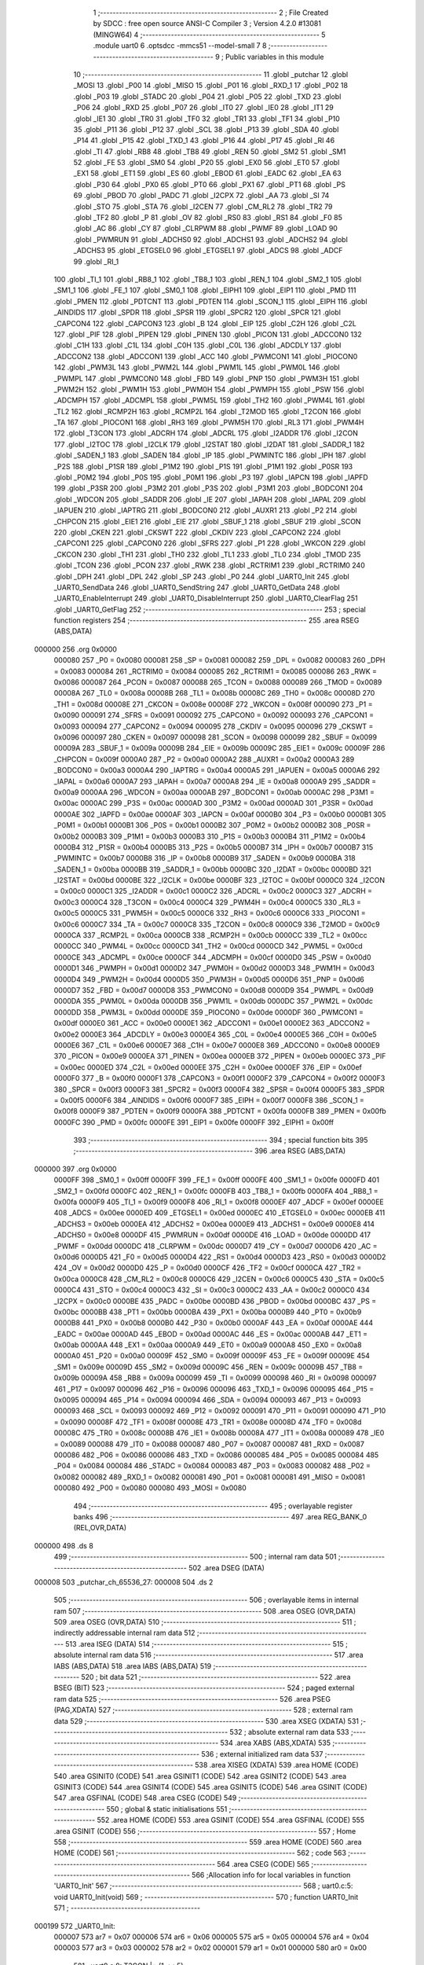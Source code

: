                                       1 ;--------------------------------------------------------
                                      2 ; File Created by SDCC : free open source ANSI-C Compiler
                                      3 ; Version 4.2.0 #13081 (MINGW64)
                                      4 ;--------------------------------------------------------
                                      5 	.module uart0
                                      6 	.optsdcc -mmcs51 --model-small
                                      7 	
                                      8 ;--------------------------------------------------------
                                      9 ; Public variables in this module
                                     10 ;--------------------------------------------------------
                                     11 	.globl _putchar
                                     12 	.globl _MOSI
                                     13 	.globl _P00
                                     14 	.globl _MISO
                                     15 	.globl _P01
                                     16 	.globl _RXD_1
                                     17 	.globl _P02
                                     18 	.globl _P03
                                     19 	.globl _STADC
                                     20 	.globl _P04
                                     21 	.globl _P05
                                     22 	.globl _TXD
                                     23 	.globl _P06
                                     24 	.globl _RXD
                                     25 	.globl _P07
                                     26 	.globl _IT0
                                     27 	.globl _IE0
                                     28 	.globl _IT1
                                     29 	.globl _IE1
                                     30 	.globl _TR0
                                     31 	.globl _TF0
                                     32 	.globl _TR1
                                     33 	.globl _TF1
                                     34 	.globl _P10
                                     35 	.globl _P11
                                     36 	.globl _P12
                                     37 	.globl _SCL
                                     38 	.globl _P13
                                     39 	.globl _SDA
                                     40 	.globl _P14
                                     41 	.globl _P15
                                     42 	.globl _TXD_1
                                     43 	.globl _P16
                                     44 	.globl _P17
                                     45 	.globl _RI
                                     46 	.globl _TI
                                     47 	.globl _RB8
                                     48 	.globl _TB8
                                     49 	.globl _REN
                                     50 	.globl _SM2
                                     51 	.globl _SM1
                                     52 	.globl _FE
                                     53 	.globl _SM0
                                     54 	.globl _P20
                                     55 	.globl _EX0
                                     56 	.globl _ET0
                                     57 	.globl _EX1
                                     58 	.globl _ET1
                                     59 	.globl _ES
                                     60 	.globl _EBOD
                                     61 	.globl _EADC
                                     62 	.globl _EA
                                     63 	.globl _P30
                                     64 	.globl _PX0
                                     65 	.globl _PT0
                                     66 	.globl _PX1
                                     67 	.globl _PT1
                                     68 	.globl _PS
                                     69 	.globl _PBOD
                                     70 	.globl _PADC
                                     71 	.globl _I2CPX
                                     72 	.globl _AA
                                     73 	.globl _SI
                                     74 	.globl _STO
                                     75 	.globl _STA
                                     76 	.globl _I2CEN
                                     77 	.globl _CM_RL2
                                     78 	.globl _TR2
                                     79 	.globl _TF2
                                     80 	.globl _P
                                     81 	.globl _OV
                                     82 	.globl _RS0
                                     83 	.globl _RS1
                                     84 	.globl _F0
                                     85 	.globl _AC
                                     86 	.globl _CY
                                     87 	.globl _CLRPWM
                                     88 	.globl _PWMF
                                     89 	.globl _LOAD
                                     90 	.globl _PWMRUN
                                     91 	.globl _ADCHS0
                                     92 	.globl _ADCHS1
                                     93 	.globl _ADCHS2
                                     94 	.globl _ADCHS3
                                     95 	.globl _ETGSEL0
                                     96 	.globl _ETGSEL1
                                     97 	.globl _ADCS
                                     98 	.globl _ADCF
                                     99 	.globl _RI_1
                                    100 	.globl _TI_1
                                    101 	.globl _RB8_1
                                    102 	.globl _TB8_1
                                    103 	.globl _REN_1
                                    104 	.globl _SM2_1
                                    105 	.globl _SM1_1
                                    106 	.globl _FE_1
                                    107 	.globl _SM0_1
                                    108 	.globl _EIPH1
                                    109 	.globl _EIP1
                                    110 	.globl _PMD
                                    111 	.globl _PMEN
                                    112 	.globl _PDTCNT
                                    113 	.globl _PDTEN
                                    114 	.globl _SCON_1
                                    115 	.globl _EIPH
                                    116 	.globl _AINDIDS
                                    117 	.globl _SPDR
                                    118 	.globl _SPSR
                                    119 	.globl _SPCR2
                                    120 	.globl _SPCR
                                    121 	.globl _CAPCON4
                                    122 	.globl _CAPCON3
                                    123 	.globl _B
                                    124 	.globl _EIP
                                    125 	.globl _C2H
                                    126 	.globl _C2L
                                    127 	.globl _PIF
                                    128 	.globl _PIPEN
                                    129 	.globl _PINEN
                                    130 	.globl _PICON
                                    131 	.globl _ADCCON0
                                    132 	.globl _C1H
                                    133 	.globl _C1L
                                    134 	.globl _C0H
                                    135 	.globl _C0L
                                    136 	.globl _ADCDLY
                                    137 	.globl _ADCCON2
                                    138 	.globl _ADCCON1
                                    139 	.globl _ACC
                                    140 	.globl _PWMCON1
                                    141 	.globl _PIOCON0
                                    142 	.globl _PWM3L
                                    143 	.globl _PWM2L
                                    144 	.globl _PWM1L
                                    145 	.globl _PWM0L
                                    146 	.globl _PWMPL
                                    147 	.globl _PWMCON0
                                    148 	.globl _FBD
                                    149 	.globl _PNP
                                    150 	.globl _PWM3H
                                    151 	.globl _PWM2H
                                    152 	.globl _PWM1H
                                    153 	.globl _PWM0H
                                    154 	.globl _PWMPH
                                    155 	.globl _PSW
                                    156 	.globl _ADCMPH
                                    157 	.globl _ADCMPL
                                    158 	.globl _PWM5L
                                    159 	.globl _TH2
                                    160 	.globl _PWM4L
                                    161 	.globl _TL2
                                    162 	.globl _RCMP2H
                                    163 	.globl _RCMP2L
                                    164 	.globl _T2MOD
                                    165 	.globl _T2CON
                                    166 	.globl _TA
                                    167 	.globl _PIOCON1
                                    168 	.globl _RH3
                                    169 	.globl _PWM5H
                                    170 	.globl _RL3
                                    171 	.globl _PWM4H
                                    172 	.globl _T3CON
                                    173 	.globl _ADCRH
                                    174 	.globl _ADCRL
                                    175 	.globl _I2ADDR
                                    176 	.globl _I2CON
                                    177 	.globl _I2TOC
                                    178 	.globl _I2CLK
                                    179 	.globl _I2STAT
                                    180 	.globl _I2DAT
                                    181 	.globl _SADDR_1
                                    182 	.globl _SADEN_1
                                    183 	.globl _SADEN
                                    184 	.globl _IP
                                    185 	.globl _PWMINTC
                                    186 	.globl _IPH
                                    187 	.globl _P2S
                                    188 	.globl _P1SR
                                    189 	.globl _P1M2
                                    190 	.globl _P1S
                                    191 	.globl _P1M1
                                    192 	.globl _P0SR
                                    193 	.globl _P0M2
                                    194 	.globl _P0S
                                    195 	.globl _P0M1
                                    196 	.globl _P3
                                    197 	.globl _IAPCN
                                    198 	.globl _IAPFD
                                    199 	.globl _P3SR
                                    200 	.globl _P3M2
                                    201 	.globl _P3S
                                    202 	.globl _P3M1
                                    203 	.globl _BODCON1
                                    204 	.globl _WDCON
                                    205 	.globl _SADDR
                                    206 	.globl _IE
                                    207 	.globl _IAPAH
                                    208 	.globl _IAPAL
                                    209 	.globl _IAPUEN
                                    210 	.globl _IAPTRG
                                    211 	.globl _BODCON0
                                    212 	.globl _AUXR1
                                    213 	.globl _P2
                                    214 	.globl _CHPCON
                                    215 	.globl _EIE1
                                    216 	.globl _EIE
                                    217 	.globl _SBUF_1
                                    218 	.globl _SBUF
                                    219 	.globl _SCON
                                    220 	.globl _CKEN
                                    221 	.globl _CKSWT
                                    222 	.globl _CKDIV
                                    223 	.globl _CAPCON2
                                    224 	.globl _CAPCON1
                                    225 	.globl _CAPCON0
                                    226 	.globl _SFRS
                                    227 	.globl _P1
                                    228 	.globl _WKCON
                                    229 	.globl _CKCON
                                    230 	.globl _TH1
                                    231 	.globl _TH0
                                    232 	.globl _TL1
                                    233 	.globl _TL0
                                    234 	.globl _TMOD
                                    235 	.globl _TCON
                                    236 	.globl _PCON
                                    237 	.globl _RWK
                                    238 	.globl _RCTRIM1
                                    239 	.globl _RCTRIM0
                                    240 	.globl _DPH
                                    241 	.globl _DPL
                                    242 	.globl _SP
                                    243 	.globl _P0
                                    244 	.globl _UART0_Init
                                    245 	.globl _UART0_SendData
                                    246 	.globl _UART0_SendString
                                    247 	.globl _UART0_GetData
                                    248 	.globl _UART0_EnableInterrupt
                                    249 	.globl _UART0_DisableInterrupt
                                    250 	.globl _UART0_ClearFlag
                                    251 	.globl _UART0_GetFlag
                                    252 ;--------------------------------------------------------
                                    253 ; special function registers
                                    254 ;--------------------------------------------------------
                                    255 	.area RSEG    (ABS,DATA)
      000000                        256 	.org 0x0000
                           000080   257 _P0	=	0x0080
                           000081   258 _SP	=	0x0081
                           000082   259 _DPL	=	0x0082
                           000083   260 _DPH	=	0x0083
                           000084   261 _RCTRIM0	=	0x0084
                           000085   262 _RCTRIM1	=	0x0085
                           000086   263 _RWK	=	0x0086
                           000087   264 _PCON	=	0x0087
                           000088   265 _TCON	=	0x0088
                           000089   266 _TMOD	=	0x0089
                           00008A   267 _TL0	=	0x008a
                           00008B   268 _TL1	=	0x008b
                           00008C   269 _TH0	=	0x008c
                           00008D   270 _TH1	=	0x008d
                           00008E   271 _CKCON	=	0x008e
                           00008F   272 _WKCON	=	0x008f
                           000090   273 _P1	=	0x0090
                           000091   274 _SFRS	=	0x0091
                           000092   275 _CAPCON0	=	0x0092
                           000093   276 _CAPCON1	=	0x0093
                           000094   277 _CAPCON2	=	0x0094
                           000095   278 _CKDIV	=	0x0095
                           000096   279 _CKSWT	=	0x0096
                           000097   280 _CKEN	=	0x0097
                           000098   281 _SCON	=	0x0098
                           000099   282 _SBUF	=	0x0099
                           00009A   283 _SBUF_1	=	0x009a
                           00009B   284 _EIE	=	0x009b
                           00009C   285 _EIE1	=	0x009c
                           00009F   286 _CHPCON	=	0x009f
                           0000A0   287 _P2	=	0x00a0
                           0000A2   288 _AUXR1	=	0x00a2
                           0000A3   289 _BODCON0	=	0x00a3
                           0000A4   290 _IAPTRG	=	0x00a4
                           0000A5   291 _IAPUEN	=	0x00a5
                           0000A6   292 _IAPAL	=	0x00a6
                           0000A7   293 _IAPAH	=	0x00a7
                           0000A8   294 _IE	=	0x00a8
                           0000A9   295 _SADDR	=	0x00a9
                           0000AA   296 _WDCON	=	0x00aa
                           0000AB   297 _BODCON1	=	0x00ab
                           0000AC   298 _P3M1	=	0x00ac
                           0000AC   299 _P3S	=	0x00ac
                           0000AD   300 _P3M2	=	0x00ad
                           0000AD   301 _P3SR	=	0x00ad
                           0000AE   302 _IAPFD	=	0x00ae
                           0000AF   303 _IAPCN	=	0x00af
                           0000B0   304 _P3	=	0x00b0
                           0000B1   305 _P0M1	=	0x00b1
                           0000B1   306 _P0S	=	0x00b1
                           0000B2   307 _P0M2	=	0x00b2
                           0000B2   308 _P0SR	=	0x00b2
                           0000B3   309 _P1M1	=	0x00b3
                           0000B3   310 _P1S	=	0x00b3
                           0000B4   311 _P1M2	=	0x00b4
                           0000B4   312 _P1SR	=	0x00b4
                           0000B5   313 _P2S	=	0x00b5
                           0000B7   314 _IPH	=	0x00b7
                           0000B7   315 _PWMINTC	=	0x00b7
                           0000B8   316 _IP	=	0x00b8
                           0000B9   317 _SADEN	=	0x00b9
                           0000BA   318 _SADEN_1	=	0x00ba
                           0000BB   319 _SADDR_1	=	0x00bb
                           0000BC   320 _I2DAT	=	0x00bc
                           0000BD   321 _I2STAT	=	0x00bd
                           0000BE   322 _I2CLK	=	0x00be
                           0000BF   323 _I2TOC	=	0x00bf
                           0000C0   324 _I2CON	=	0x00c0
                           0000C1   325 _I2ADDR	=	0x00c1
                           0000C2   326 _ADCRL	=	0x00c2
                           0000C3   327 _ADCRH	=	0x00c3
                           0000C4   328 _T3CON	=	0x00c4
                           0000C4   329 _PWM4H	=	0x00c4
                           0000C5   330 _RL3	=	0x00c5
                           0000C5   331 _PWM5H	=	0x00c5
                           0000C6   332 _RH3	=	0x00c6
                           0000C6   333 _PIOCON1	=	0x00c6
                           0000C7   334 _TA	=	0x00c7
                           0000C8   335 _T2CON	=	0x00c8
                           0000C9   336 _T2MOD	=	0x00c9
                           0000CA   337 _RCMP2L	=	0x00ca
                           0000CB   338 _RCMP2H	=	0x00cb
                           0000CC   339 _TL2	=	0x00cc
                           0000CC   340 _PWM4L	=	0x00cc
                           0000CD   341 _TH2	=	0x00cd
                           0000CD   342 _PWM5L	=	0x00cd
                           0000CE   343 _ADCMPL	=	0x00ce
                           0000CF   344 _ADCMPH	=	0x00cf
                           0000D0   345 _PSW	=	0x00d0
                           0000D1   346 _PWMPH	=	0x00d1
                           0000D2   347 _PWM0H	=	0x00d2
                           0000D3   348 _PWM1H	=	0x00d3
                           0000D4   349 _PWM2H	=	0x00d4
                           0000D5   350 _PWM3H	=	0x00d5
                           0000D6   351 _PNP	=	0x00d6
                           0000D7   352 _FBD	=	0x00d7
                           0000D8   353 _PWMCON0	=	0x00d8
                           0000D9   354 _PWMPL	=	0x00d9
                           0000DA   355 _PWM0L	=	0x00da
                           0000DB   356 _PWM1L	=	0x00db
                           0000DC   357 _PWM2L	=	0x00dc
                           0000DD   358 _PWM3L	=	0x00dd
                           0000DE   359 _PIOCON0	=	0x00de
                           0000DF   360 _PWMCON1	=	0x00df
                           0000E0   361 _ACC	=	0x00e0
                           0000E1   362 _ADCCON1	=	0x00e1
                           0000E2   363 _ADCCON2	=	0x00e2
                           0000E3   364 _ADCDLY	=	0x00e3
                           0000E4   365 _C0L	=	0x00e4
                           0000E5   366 _C0H	=	0x00e5
                           0000E6   367 _C1L	=	0x00e6
                           0000E7   368 _C1H	=	0x00e7
                           0000E8   369 _ADCCON0	=	0x00e8
                           0000E9   370 _PICON	=	0x00e9
                           0000EA   371 _PINEN	=	0x00ea
                           0000EB   372 _PIPEN	=	0x00eb
                           0000EC   373 _PIF	=	0x00ec
                           0000ED   374 _C2L	=	0x00ed
                           0000EE   375 _C2H	=	0x00ee
                           0000EF   376 _EIP	=	0x00ef
                           0000F0   377 _B	=	0x00f0
                           0000F1   378 _CAPCON3	=	0x00f1
                           0000F2   379 _CAPCON4	=	0x00f2
                           0000F3   380 _SPCR	=	0x00f3
                           0000F3   381 _SPCR2	=	0x00f3
                           0000F4   382 _SPSR	=	0x00f4
                           0000F5   383 _SPDR	=	0x00f5
                           0000F6   384 _AINDIDS	=	0x00f6
                           0000F7   385 _EIPH	=	0x00f7
                           0000F8   386 _SCON_1	=	0x00f8
                           0000F9   387 _PDTEN	=	0x00f9
                           0000FA   388 _PDTCNT	=	0x00fa
                           0000FB   389 _PMEN	=	0x00fb
                           0000FC   390 _PMD	=	0x00fc
                           0000FE   391 _EIP1	=	0x00fe
                           0000FF   392 _EIPH1	=	0x00ff
                                    393 ;--------------------------------------------------------
                                    394 ; special function bits
                                    395 ;--------------------------------------------------------
                                    396 	.area RSEG    (ABS,DATA)
      000000                        397 	.org 0x0000
                           0000FF   398 _SM0_1	=	0x00ff
                           0000FF   399 _FE_1	=	0x00ff
                           0000FE   400 _SM1_1	=	0x00fe
                           0000FD   401 _SM2_1	=	0x00fd
                           0000FC   402 _REN_1	=	0x00fc
                           0000FB   403 _TB8_1	=	0x00fb
                           0000FA   404 _RB8_1	=	0x00fa
                           0000F9   405 _TI_1	=	0x00f9
                           0000F8   406 _RI_1	=	0x00f8
                           0000EF   407 _ADCF	=	0x00ef
                           0000EE   408 _ADCS	=	0x00ee
                           0000ED   409 _ETGSEL1	=	0x00ed
                           0000EC   410 _ETGSEL0	=	0x00ec
                           0000EB   411 _ADCHS3	=	0x00eb
                           0000EA   412 _ADCHS2	=	0x00ea
                           0000E9   413 _ADCHS1	=	0x00e9
                           0000E8   414 _ADCHS0	=	0x00e8
                           0000DF   415 _PWMRUN	=	0x00df
                           0000DE   416 _LOAD	=	0x00de
                           0000DD   417 _PWMF	=	0x00dd
                           0000DC   418 _CLRPWM	=	0x00dc
                           0000D7   419 _CY	=	0x00d7
                           0000D6   420 _AC	=	0x00d6
                           0000D5   421 _F0	=	0x00d5
                           0000D4   422 _RS1	=	0x00d4
                           0000D3   423 _RS0	=	0x00d3
                           0000D2   424 _OV	=	0x00d2
                           0000D0   425 _P	=	0x00d0
                           0000CF   426 _TF2	=	0x00cf
                           0000CA   427 _TR2	=	0x00ca
                           0000C8   428 _CM_RL2	=	0x00c8
                           0000C6   429 _I2CEN	=	0x00c6
                           0000C5   430 _STA	=	0x00c5
                           0000C4   431 _STO	=	0x00c4
                           0000C3   432 _SI	=	0x00c3
                           0000C2   433 _AA	=	0x00c2
                           0000C0   434 _I2CPX	=	0x00c0
                           0000BE   435 _PADC	=	0x00be
                           0000BD   436 _PBOD	=	0x00bd
                           0000BC   437 _PS	=	0x00bc
                           0000BB   438 _PT1	=	0x00bb
                           0000BA   439 _PX1	=	0x00ba
                           0000B9   440 _PT0	=	0x00b9
                           0000B8   441 _PX0	=	0x00b8
                           0000B0   442 _P30	=	0x00b0
                           0000AF   443 _EA	=	0x00af
                           0000AE   444 _EADC	=	0x00ae
                           0000AD   445 _EBOD	=	0x00ad
                           0000AC   446 _ES	=	0x00ac
                           0000AB   447 _ET1	=	0x00ab
                           0000AA   448 _EX1	=	0x00aa
                           0000A9   449 _ET0	=	0x00a9
                           0000A8   450 _EX0	=	0x00a8
                           0000A0   451 _P20	=	0x00a0
                           00009F   452 _SM0	=	0x009f
                           00009F   453 _FE	=	0x009f
                           00009E   454 _SM1	=	0x009e
                           00009D   455 _SM2	=	0x009d
                           00009C   456 _REN	=	0x009c
                           00009B   457 _TB8	=	0x009b
                           00009A   458 _RB8	=	0x009a
                           000099   459 _TI	=	0x0099
                           000098   460 _RI	=	0x0098
                           000097   461 _P17	=	0x0097
                           000096   462 _P16	=	0x0096
                           000096   463 _TXD_1	=	0x0096
                           000095   464 _P15	=	0x0095
                           000094   465 _P14	=	0x0094
                           000094   466 _SDA	=	0x0094
                           000093   467 _P13	=	0x0093
                           000093   468 _SCL	=	0x0093
                           000092   469 _P12	=	0x0092
                           000091   470 _P11	=	0x0091
                           000090   471 _P10	=	0x0090
                           00008F   472 _TF1	=	0x008f
                           00008E   473 _TR1	=	0x008e
                           00008D   474 _TF0	=	0x008d
                           00008C   475 _TR0	=	0x008c
                           00008B   476 _IE1	=	0x008b
                           00008A   477 _IT1	=	0x008a
                           000089   478 _IE0	=	0x0089
                           000088   479 _IT0	=	0x0088
                           000087   480 _P07	=	0x0087
                           000087   481 _RXD	=	0x0087
                           000086   482 _P06	=	0x0086
                           000086   483 _TXD	=	0x0086
                           000085   484 _P05	=	0x0085
                           000084   485 _P04	=	0x0084
                           000084   486 _STADC	=	0x0084
                           000083   487 _P03	=	0x0083
                           000082   488 _P02	=	0x0082
                           000082   489 _RXD_1	=	0x0082
                           000081   490 _P01	=	0x0081
                           000081   491 _MISO	=	0x0081
                           000080   492 _P00	=	0x0080
                           000080   493 _MOSI	=	0x0080
                                    494 ;--------------------------------------------------------
                                    495 ; overlayable register banks
                                    496 ;--------------------------------------------------------
                                    497 	.area REG_BANK_0	(REL,OVR,DATA)
      000000                        498 	.ds 8
                                    499 ;--------------------------------------------------------
                                    500 ; internal ram data
                                    501 ;--------------------------------------------------------
                                    502 	.area DSEG    (DATA)
      000008                        503 _putchar_ch_65536_27:
      000008                        504 	.ds 2
                                    505 ;--------------------------------------------------------
                                    506 ; overlayable items in internal ram
                                    507 ;--------------------------------------------------------
                                    508 	.area	OSEG    (OVR,DATA)
                                    509 	.area	OSEG    (OVR,DATA)
                                    510 ;--------------------------------------------------------
                                    511 ; indirectly addressable internal ram data
                                    512 ;--------------------------------------------------------
                                    513 	.area ISEG    (DATA)
                                    514 ;--------------------------------------------------------
                                    515 ; absolute internal ram data
                                    516 ;--------------------------------------------------------
                                    517 	.area IABS    (ABS,DATA)
                                    518 	.area IABS    (ABS,DATA)
                                    519 ;--------------------------------------------------------
                                    520 ; bit data
                                    521 ;--------------------------------------------------------
                                    522 	.area BSEG    (BIT)
                                    523 ;--------------------------------------------------------
                                    524 ; paged external ram data
                                    525 ;--------------------------------------------------------
                                    526 	.area PSEG    (PAG,XDATA)
                                    527 ;--------------------------------------------------------
                                    528 ; external ram data
                                    529 ;--------------------------------------------------------
                                    530 	.area XSEG    (XDATA)
                                    531 ;--------------------------------------------------------
                                    532 ; absolute external ram data
                                    533 ;--------------------------------------------------------
                                    534 	.area XABS    (ABS,XDATA)
                                    535 ;--------------------------------------------------------
                                    536 ; external initialized ram data
                                    537 ;--------------------------------------------------------
                                    538 	.area XISEG   (XDATA)
                                    539 	.area HOME    (CODE)
                                    540 	.area GSINIT0 (CODE)
                                    541 	.area GSINIT1 (CODE)
                                    542 	.area GSINIT2 (CODE)
                                    543 	.area GSINIT3 (CODE)
                                    544 	.area GSINIT4 (CODE)
                                    545 	.area GSINIT5 (CODE)
                                    546 	.area GSINIT  (CODE)
                                    547 	.area GSFINAL (CODE)
                                    548 	.area CSEG    (CODE)
                                    549 ;--------------------------------------------------------
                                    550 ; global & static initialisations
                                    551 ;--------------------------------------------------------
                                    552 	.area HOME    (CODE)
                                    553 	.area GSINIT  (CODE)
                                    554 	.area GSFINAL (CODE)
                                    555 	.area GSINIT  (CODE)
                                    556 ;--------------------------------------------------------
                                    557 ; Home
                                    558 ;--------------------------------------------------------
                                    559 	.area HOME    (CODE)
                                    560 	.area HOME    (CODE)
                                    561 ;--------------------------------------------------------
                                    562 ; code
                                    563 ;--------------------------------------------------------
                                    564 	.area CSEG    (CODE)
                                    565 ;------------------------------------------------------------
                                    566 ;Allocation info for local variables in function 'UART0_Init'
                                    567 ;------------------------------------------------------------
                                    568 ;	uart0.c:5: void UART0_Init(void)
                                    569 ;	-----------------------------------------
                                    570 ;	 function UART0_Init
                                    571 ;	-----------------------------------------
      000199                        572 _UART0_Init:
                           000007   573 	ar7 = 0x07
                           000006   574 	ar6 = 0x06
                           000005   575 	ar5 = 0x05
                           000004   576 	ar4 = 0x04
                           000003   577 	ar3 = 0x03
                           000002   578 	ar2 = 0x02
                           000001   579 	ar1 = 0x01
                           000000   580 	ar0 = 0x00
                                    581 ;	uart0.c:8: T3CON |= (1 << 5);
      000199 43 C4 20         [24]  582 	orl	_T3CON,#0x20
                                    583 ;	uart0.c:11: T3CON &= ~0x07;
      00019C 53 C4 F8         [24]  584 	anl	_T3CON,#0xf8
                                    585 ;	uart0.c:12: T3CON |= 0x00;
      00019F 85 C4 C4         [24]  586 	mov	_T3CON,_T3CON
                                    587 ;	uart0.c:14: EIE1 &= ~(1 << 1);
      0001A2 53 9C FD         [24]  588 	anl	_EIE1,#0xfd
                                    589 ;	uart0.c:15: RH3 = 0xff;
      0001A5 75 C6 FF         [24]  590 	mov	_RH3,#0xff
                                    591 ;	uart0.c:16: RL3 = 0xcc;
      0001A8 75 C5 CC         [24]  592 	mov	_RL3,#0xcc
                                    593 ;	uart0.c:17: T3CON |= (1 << 3);
      0001AB 43 C4 08         [24]  594 	orl	_T3CON,#0x08
                                    595 ;	uart0.c:18: PCON &= ~(1 << 7);
      0001AE 53 87 7F         [24]  596 	anl	_PCON,#0x7f
                                    597 ;	uart0.c:20: P06 = 1;
                                    598 ;	assignBit
      0001B1 D2 86            [12]  599 	setb	_P06
                                    600 ;	uart0.c:21: P0M1 &= ~(1 << 6);
      0001B3 53 B1 BF         [24]  601 	anl	_P0M1,#0xbf
                                    602 ;	uart0.c:22: P0M2 |= (1 << 6);
      0001B6 43 B2 40         [24]  603 	orl	_P0M2,#0x40
                                    604 ;	uart0.c:23: P07 = 1;
                                    605 ;	assignBit
      0001B9 D2 87            [12]  606 	setb	_P07
                                    607 ;	uart0.c:24: P0M1 &= ~(1 << 7);
      0001BB 53 B1 7F         [24]  608 	anl	_P0M1,#0x7f
                                    609 ;	uart0.c:25: P0M2 &= ~(1 << 7);
      0001BE 53 B2 7F         [24]  610 	anl	_P0M2,#0x7f
                                    611 ;	uart0.c:27: PCON &= ~(1 << 6);
      0001C1 53 87 BF         [24]  612 	anl	_PCON,#0xbf
                                    613 ;	uart0.c:28: SM0 = 0;
                                    614 ;	assignBit
      0001C4 C2 9F            [12]  615 	clr	_SM0
                                    616 ;	uart0.c:29: SM1 = 1;
                                    617 ;	assignBit
      0001C6 D2 9E            [12]  618 	setb	_SM1
                                    619 ;	uart0.c:31: REN = 1;
                                    620 ;	assignBit
      0001C8 D2 9C            [12]  621 	setb	_REN
                                    622 ;	uart0.c:32: }
      0001CA 22               [24]  623 	ret
                                    624 ;------------------------------------------------------------
                                    625 ;Allocation info for local variables in function 'UART0_SendData'
                                    626 ;------------------------------------------------------------
                                    627 ;u8Data                    Allocated to registers 
                                    628 ;------------------------------------------------------------
                                    629 ;	uart0.c:34: void UART0_SendData(uint8_t u8Data)
                                    630 ;	-----------------------------------------
                                    631 ;	 function UART0_SendData
                                    632 ;	-----------------------------------------
      0001CB                        633 _UART0_SendData:
      0001CB 85 82 99         [24]  634 	mov	_SBUF,dpl
                                    635 ;	uart0.c:37: while (UART0_GetFlag(UART0_TX_FLAG) == 0);
      0001CE                        636 00101$:
      0001CE 75 82 02         [24]  637 	mov	dpl,#0x02
      0001D1 12 02 19         [24]  638 	lcall	_UART0_GetFlag
      0001D4 E5 82            [12]  639 	mov	a,dpl
      0001D6 60 F6            [24]  640 	jz	00101$
                                    641 ;	uart0.c:38: UART0_ClearFlag(UART0_TX_FLAG);
      0001D8 75 82 02         [24]  642 	mov	dpl,#0x02
                                    643 ;	uart0.c:39: }
      0001DB 02 02 13         [24]  644 	ljmp	_UART0_ClearFlag
                                    645 ;------------------------------------------------------------
                                    646 ;Allocation info for local variables in function 'UART0_SendString'
                                    647 ;------------------------------------------------------------
                                    648 ;str                       Allocated to registers 
                                    649 ;------------------------------------------------------------
                                    650 ;	uart0.c:41: void UART0_SendString(char *str)
                                    651 ;	-----------------------------------------
                                    652 ;	 function UART0_SendString
                                    653 ;	-----------------------------------------
      0001DE                        654 _UART0_SendString:
      0001DE AD 82            [24]  655 	mov	r5,dpl
      0001E0 AE 83            [24]  656 	mov	r6,dph
      0001E2 AF F0            [24]  657 	mov	r7,b
                                    658 ;	uart0.c:43: while (*str) UART0_SendData(*str++);
      0001E4                        659 00101$:
      0001E4 8D 82            [24]  660 	mov	dpl,r5
      0001E6 8E 83            [24]  661 	mov	dph,r6
      0001E8 8F F0            [24]  662 	mov	b,r7
      0001EA 12 09 FA         [24]  663 	lcall	__gptrget
      0001ED FC               [12]  664 	mov	r4,a
      0001EE 60 18            [24]  665 	jz	00104$
      0001F0 8C 82            [24]  666 	mov	dpl,r4
      0001F2 0D               [12]  667 	inc	r5
      0001F3 BD 00 01         [24]  668 	cjne	r5,#0x00,00116$
      0001F6 0E               [12]  669 	inc	r6
      0001F7                        670 00116$:
      0001F7 C0 07            [24]  671 	push	ar7
      0001F9 C0 06            [24]  672 	push	ar6
      0001FB C0 05            [24]  673 	push	ar5
      0001FD 12 01 CB         [24]  674 	lcall	_UART0_SendData
      000200 D0 05            [24]  675 	pop	ar5
      000202 D0 06            [24]  676 	pop	ar6
      000204 D0 07            [24]  677 	pop	ar7
      000206 80 DC            [24]  678 	sjmp	00101$
      000208                        679 00104$:
                                    680 ;	uart0.c:44: }
      000208 22               [24]  681 	ret
                                    682 ;------------------------------------------------------------
                                    683 ;Allocation info for local variables in function 'UART0_GetData'
                                    684 ;------------------------------------------------------------
                                    685 ;	uart0.c:46: uint8_t UART0_GetData(void)
                                    686 ;	-----------------------------------------
                                    687 ;	 function UART0_GetData
                                    688 ;	-----------------------------------------
      000209                        689 _UART0_GetData:
                                    690 ;	uart0.c:48: return SBUF;
      000209 85 99 82         [24]  691 	mov	dpl,_SBUF
                                    692 ;	uart0.c:49: }
      00020C 22               [24]  693 	ret
                                    694 ;------------------------------------------------------------
                                    695 ;Allocation info for local variables in function 'UART0_EnableInterrupt'
                                    696 ;------------------------------------------------------------
                                    697 ;	uart0.c:51: void UART0_EnableInterrupt(void)
                                    698 ;	-----------------------------------------
                                    699 ;	 function UART0_EnableInterrupt
                                    700 ;	-----------------------------------------
      00020D                        701 _UART0_EnableInterrupt:
                                    702 ;	uart0.c:53: ES = 1;
                                    703 ;	assignBit
      00020D D2 AC            [12]  704 	setb	_ES
                                    705 ;	uart0.c:54: }
      00020F 22               [24]  706 	ret
                                    707 ;------------------------------------------------------------
                                    708 ;Allocation info for local variables in function 'UART0_DisableInterrupt'
                                    709 ;------------------------------------------------------------
                                    710 ;	uart0.c:56: void UART0_DisableInterrupt(void)
                                    711 ;	-----------------------------------------
                                    712 ;	 function UART0_DisableInterrupt
                                    713 ;	-----------------------------------------
      000210                        714 _UART0_DisableInterrupt:
                                    715 ;	uart0.c:58: ES = 0;
                                    716 ;	assignBit
      000210 C2 AC            [12]  717 	clr	_ES
                                    718 ;	uart0.c:59: }
      000212 22               [24]  719 	ret
                                    720 ;------------------------------------------------------------
                                    721 ;Allocation info for local variables in function 'UART0_ClearFlag'
                                    722 ;------------------------------------------------------------
                                    723 ;u8Flag                    Allocated to registers r7 
                                    724 ;------------------------------------------------------------
                                    725 ;	uart0.c:61: void UART0_ClearFlag(uint8_t u8Flag)
                                    726 ;	-----------------------------------------
                                    727 ;	 function UART0_ClearFlag
                                    728 ;	-----------------------------------------
      000213                        729 _UART0_ClearFlag:
                                    730 ;	uart0.c:63: SCON &= ~(u8Flag);
      000213 E5 82            [12]  731 	mov	a,dpl
      000215 F4               [12]  732 	cpl	a
      000216 52 98            [12]  733 	anl	_SCON,a
                                    734 ;	uart0.c:64: }
      000218 22               [24]  735 	ret
                                    736 ;------------------------------------------------------------
                                    737 ;Allocation info for local variables in function 'UART0_GetFlag'
                                    738 ;------------------------------------------------------------
                                    739 ;u8Flag                    Allocated to registers r7 
                                    740 ;------------------------------------------------------------
                                    741 ;	uart0.c:66: uint8_t UART0_GetFlag(uint8_t u8Flag)
                                    742 ;	-----------------------------------------
                                    743 ;	 function UART0_GetFlag
                                    744 ;	-----------------------------------------
      000219                        745 _UART0_GetFlag:
                                    746 ;	uart0.c:68: if (SCON & (u8Flag)) {
      000219 E5 82            [12]  747 	mov	a,dpl
      00021B 55 98            [12]  748 	anl	a,_SCON
      00021D 60 04            [24]  749 	jz	00102$
                                    750 ;	uart0.c:69: return 1;
      00021F 75 82 01         [24]  751 	mov	dpl,#0x01
      000222 22               [24]  752 	ret
      000223                        753 00102$:
                                    754 ;	uart0.c:71: return 0;
      000223 75 82 00         [24]  755 	mov	dpl,#0x00
                                    756 ;	uart0.c:73: }
      000226 22               [24]  757 	ret
                                    758 ;------------------------------------------------------------
                                    759 ;Allocation info for local variables in function 'putchar'
                                    760 ;------------------------------------------------------------
                                    761 ;ch                        Allocated with name '_putchar_ch_65536_27'
                                    762 ;------------------------------------------------------------
                                    763 ;	uart0.c:75: int putchar(int ch)
                                    764 ;	-----------------------------------------
                                    765 ;	 function putchar
                                    766 ;	-----------------------------------------
      000227                        767 _putchar:
      000227 85 82 08         [24]  768 	mov	_putchar_ch_65536_27,dpl
      00022A 85 83 09         [24]  769 	mov	(_putchar_ch_65536_27 + 1),dph
                                    770 ;	uart0.c:77: UART0_SendString(&ch);
      00022D 90 00 08         [24]  771 	mov	dptr,#_putchar_ch_65536_27
      000230 75 F0 40         [24]  772 	mov	b,#0x40
      000233 12 01 DE         [24]  773 	lcall	_UART0_SendString
                                    774 ;	uart0.c:78: return ch;
      000236 85 08 82         [24]  775 	mov	dpl,_putchar_ch_65536_27
      000239 85 09 83         [24]  776 	mov	dph,(_putchar_ch_65536_27 + 1)
                                    777 ;	uart0.c:79: }
      00023C 22               [24]  778 	ret
                                    779 	.area CSEG    (CODE)
                                    780 	.area CONST   (CODE)
                                    781 	.area XINIT   (CODE)
                                    782 	.area CABS    (ABS,CODE)
